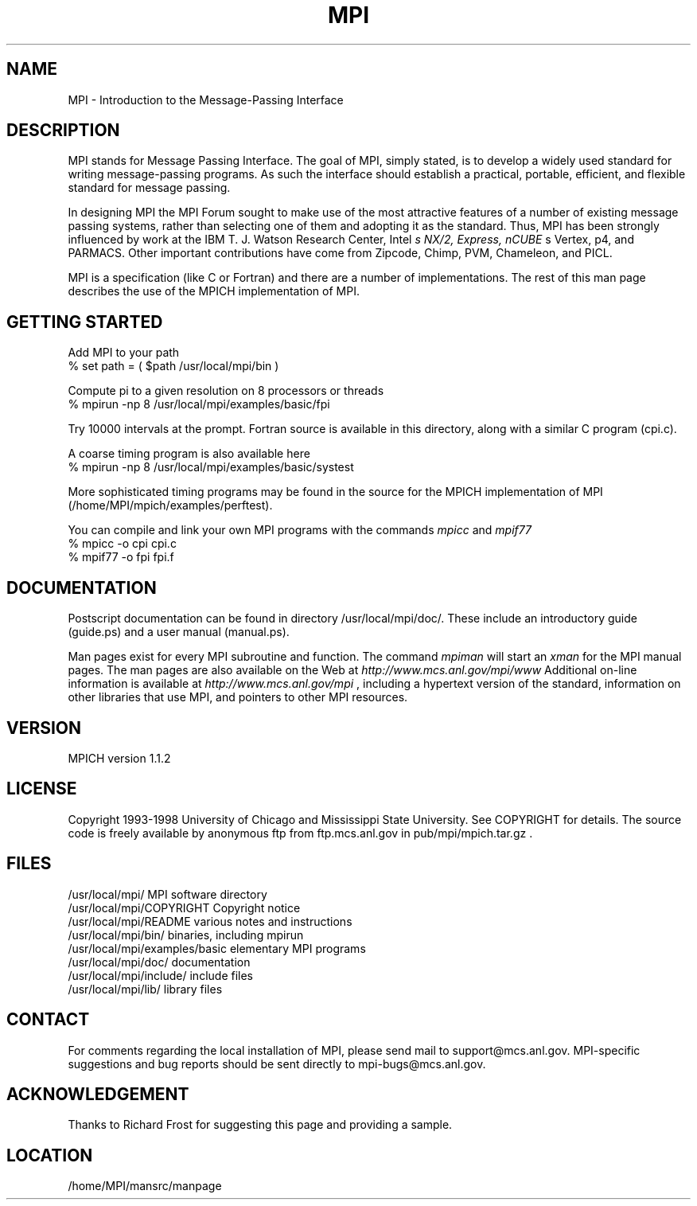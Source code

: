 .TH MPI 1 "1/26/1999" " " "MPI Commands"
.SH NAME
MPI \-  Introduction to the Message-Passing Interface 
.SH DESCRIPTION

MPI stands for Message Passing Interface. The goal of MPI, simply
stated, is to develop a widely used standard for writing
message-passing programs. As such the interface should establish a
practical, portable, efficient, and flexible standard for message
passing.

In designing MPI the MPI Forum sought to make use of the most
attractive features of a number of existing message passing systems,
rather than selecting one of them and adopting it as the standard.
Thus, MPI has been strongly influenced by work at the IBM T. J. Watson
Research Center, Intel
.I s NX/2, Express, nCUBE
s Vertex, p4, and
PARMACS. Other important contributions have come from Zipcode, Chimp,
PVM, Chameleon, and PICL.

MPI is a specification (like C or Fortran) and there are a number of
implementations.  The rest of this man page describes the use of the MPICH
implementation of MPI.

.SH GETTING STARTED

Add MPI to your path
.nf
% set path = ( $path /usr/local/mpi/bin )
.fi

Compute pi to a given resolution on 8 processors or threads
.nf
% mpirun -np 8 /usr/local/mpi/examples/basic/fpi
.fi

Try 10000 intervals at the prompt.  Fortran source is available
in this directory, along with a similar C program (cpi.c).

A coarse timing program is also available here
.nf
% mpirun -np 8 /usr/local/mpi/examples/basic/systest
.fi

More sophisticated timing programs may be found in the source for the MPICH
implementation of MPI (/home/MPI/mpich/examples/perftest).

You can compile and link your own MPI programs with the commands 
.I mpicc
and
.I mpif77
.
.nf
% mpicc -o cpi cpi.c
% mpif77 -o fpi fpi.f
.fi


.SH DOCUMENTATION

Postscript documentation can be found in directory
/usr/local/mpi/doc/.  These include an introductory guide
(guide.ps) and a user manual (manual.ps).

Man pages exist for every MPI subroutine and function.  The command
.I mpiman
will start an 
.I xman
for the MPI manual pages.  The man pages are
also available on the Web at 
.I http://www.mcs.anl.gov/mpi/www
.
Additional on-line information is available at 
.I http://www.mcs.anl.gov/mpi
,
including a hypertext version of the standard, information on other libraries
that use MPI, and pointers to other MPI resources.

.SH VERSION

MPICH version 1.1.2

.SH LICENSE

Copyright 1993-1998 University of Chicago and Mississippi State University.
See COPYRIGHT for details.  The source code is freely available
by anonymous ftp from ftp.mcs.anl.gov in pub/mpi/mpich.tar.gz .

.SH FILES

.nf
/usr/local/mpi/                 MPI software directory
/usr/local/mpi/COPYRIGHT        Copyright notice
/usr/local/mpi/README           various notes and instructions
/usr/local/mpi/bin/             binaries, including mpirun
/usr/local/mpi/examples/basic   elementary MPI programs
/usr/local/mpi/doc/             documentation
/usr/local/mpi/include/         include files
/usr/local/mpi/lib/             library files
.fi


.SH CONTACT

For comments regarding the local installation of MPI, please send mail
to support@mcs.anl.gov.  MPI-specific suggestions and bug reports should
be sent directly to mpi-bugs@mcs.anl.gov.

.SH ACKNOWLEDGEMENT
Thanks to Richard Frost for suggesting this page and providing a sample.

.SH LOCATION
/home/MPI/mansrc/manpage
